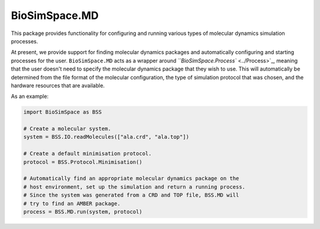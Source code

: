 
BioSimSpace.MD
==============

This package provides functionality for configuring and running various
types of molecular dynamics simulation processes.

At present, we provide support for finding molecular dynamics packages and
automatically configuring and starting processes for the user.
``BioSimSpace.MD`` acts as a wrapper around `\ ``BioSimSpace.Process`` <../Process>`_\ ,
meaning that the user doesn't need to specify the molecular dynamics
package that they wish to use. This will automatically be determined from
the file format of the molecular configuration, the type of simulation
protocol that was chosen, and the hardware resources that are available.

As an example:

.. code-block:: python

   import BioSimSpace as BSS

   # Create a molecular system.
   system = BSS.IO.readMolecules(["ala.crd", "ala.top"])

   # Create a default minimisation protocol.
   protocol = BSS.Protocol.Minimisation()

   # Automatically find an appropriate molecular dynamics package on the
   # host environment, set up the simulation and return a running process.
   # Since the system was generated from a CRD and TOP file, BSS.MD will
   # try to find an AMBER package.
   process = BSS.MD.run(system, protocol)

